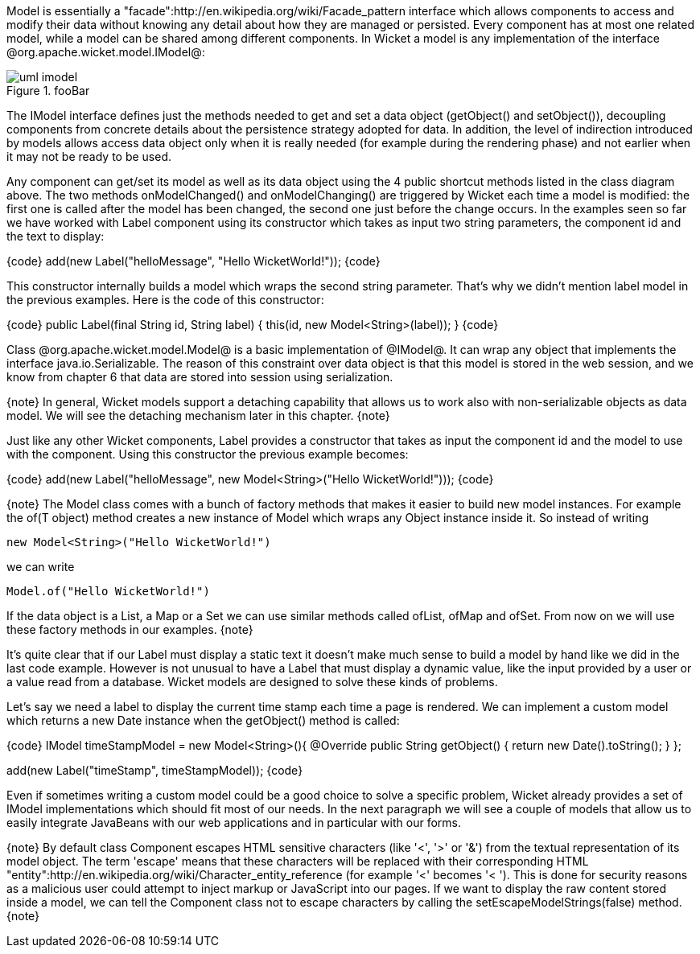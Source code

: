 

Model is essentially a "facade":http://en.wikipedia.org/wiki/Facade_pattern interface which allows components to access and modify their data without knowing any detail about how they are managed or persisted. Every component has at most one related model, while a model can be shared among different components. In Wicket a model is any implementation of the interface @org.apache.wicket.model.IModel@:

image::uml-imodel.png[title="fooBar"]

The IModel interface defines just the methods needed to get and set a data object (getObject() and setObject()), decoupling components from concrete details about the persistence strategy adopted for data. In addition, the level of indirection introduced by models allows access data object only when it is really needed (for example during the rendering phase) and not earlier when it may not be ready to be used.

Any component can get/set its model as well as its data object using the 4 public shortcut methods listed in the class diagram above. The two methods onModelChanged() and onModelChanging() are triggered by Wicket each time a model is modified: the first one is called after the model has been changed, the second one just before the change occurs. In the examples seen so far we have worked with Label component using its constructor which takes as input two string parameters, the component id and the text to display:

{code}
add(new Label("helloMessage", "Hello WicketWorld!"));
{code}

This constructor internally builds a model which wraps the second string parameter. That's why we didn't mention label model in the previous examples. Here is the code of this constructor:

{code}
public Label(final String id, String label) {
	this(id, new Model<String>(label));
}
{code}

Class @org.apache.wicket.model.Model@ is a basic implementation of @IModel@. It can wrap any object that implements the interface java.io.Serializable. The reason of this constraint over data object is that this model is stored in the web session, and we know from chapter 6 that data are stored into session using serialization.

{note}
In general, Wicket models support a detaching capability that allows us to work also with non-serializable objects as data model. We will see the detaching mechanism later in this chapter.
{note}

Just like any other Wicket components, Label provides a constructor that takes as input the component id and the model to use with the component. Using this constructor the previous example becomes:

{code}
add(new Label("helloMessage", new Model<String>("Hello WicketWorld!")));
{code}

{note}
The Model class comes with a bunch of factory methods that makes it easier to build new model instances. For example the of(T object) method creates a new instance of Model which wraps any Object instance inside it. So instead of writing
	
	new Model<String>("Hello WicketWorld!")

we can write
	
	Model.of("Hello WicketWorld!")

If the data object is a List, a Map or a Set we can use similar methods called ofList, ofMap and ofSet.   
From now on we will use these factory methods in our examples.
{note}

It's quite clear that if our Label must display a static text it doesn't make much sense to build a model by hand like we did in the last code example.
However is not unusual to have a Label that must display a dynamic value, like the input provided by a user or a value read from a database. Wicket models are designed to solve these kinds of problems.

Let's say we need a label to display the current time stamp each time a page is rendered. We can implement a custom model which returns a new Date instance when the getObject() method is called:

{code}
IModel timeStampModel = new Model<String>(){
	@Override
	public String getObject() {
		return new Date().toString();
	}
};

add(new Label("timeStamp", timeStampModel));
{code}

Even if sometimes writing a custom model could be a good choice to solve a specific problem, Wicket already provides a set of IModel implementations which should fit most of our needs. In the next paragraph we will see a couple of models that allow us to easily integrate JavaBeans with our web applications and in particular with our forms.

{note}
By default class Component escapes HTML sensitive characters (like '<', '>' or '&') from the textual representation of its model object. The term 'escape' means that these characters will be replaced with their corresponding HTML "entity":http://en.wikipedia.org/wiki/Character_entity_reference (for example '<' becomes '&lt; '). This is done for security reasons as a malicious user could attempt to inject markup or JavaScript into our pages. If we want to display the raw content stored inside a model, we can tell the Component class not to escape characters by calling the setEscapeModelStrings(false) method.
{note}
